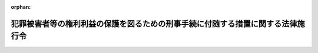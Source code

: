 .. _420CO0000000278_20250401_507CO0000000069:

:orphan:

================================================================================
犯罪被害者等の権利利益の保護を図るための刑事手続に付随する措置に関する法律施行令
================================================================================

.. raw:: html
    
    
    <main id="contentsLaw" class="active">
    <div id="innerDocument" class="active">
    
    
    
    
    <div style="margin-bottom: 12px;">
    <div id="lawTitleNo" style="font-size: 1.067rem; font-weight: bold;" class="_shokanBoxParent">平成二十年政令第二百七十八号<div class="_shokanBox"></div>
    <div class="_inyoBox" id="_inyo_"></div>
    </div>
    <div id="lawTitle" style="margin-left: 3rem; font-size: 1.5rem; font-weight: bold; line-height: 1.25em;" class="_shokanBoxParent">
    <span data-xpath="">犯罪被害者等の権利利益の保護を図るための刑事手続に付随する措置に関する法律施行令</span><div class="_shokanBox" id="_shokan_"><div class="_shokanBtnIcons"></div></div>
    <div class="_inyoBox" id="_inyo_"></div>
    </div>
    </div><section id="EnactStatement" class="active EnactStatement"><div class="_div_EnactStatement _shokanBoxParent" style="text-indent: 1em;">
    <span data-xpath="">内閣は、犯罪被害者等の権利利益の保護を図るための刑事手続に付随する措置に関する法律（平成十二年法律第七十五号）第五条第一項の規定に基づき、この政令を制定する。</span><div class="_shokanBox" id="_shokan_"><div class="_shokanBtnIcons"></div></div>
    <div class="_inyoBox" id="_inyo_"></div>
    </div></section><section id="MainProvision" class="active MainProvision"><section id="" class="active Article"><div style="margin-left: 1em; font-weight: bold;" class="_div_ArticleCaption _shokanBoxParent">
    <span data-xpath="">（旅費）</span><div class="_shokanBox" id="_shokan_"><div class="_shokanBtnIcons"></div></div>
    <div class="_inyoBox" id="_inyo_"></div>
    </div>
    <div style="margin-left: 1em; text-indent: -1em;" id="" class="_div_ArticleTitle _shokanBoxParent">
    <span style="font-weight: bold;">第一条</span>　<span data-xpath="">犯罪被害者等の権利利益の保護を図るための刑事手続に付随する措置に関する法律（以下「法」という。）第五条第二項の政令で定める旅費の額は、鉄道の便のある区間の陸路旅行に要する鉄道賃、船舶の便のある区間の水路旅行に要する船賃、鉄道の便のない区間の陸路旅行又は船舶の便のない区間の水路旅行に要する路程賃及び航空機を利用すべき特別の事由がある場合における航空旅行に要する航空賃の合計額とする。</span><div class="_shokanBox" id="_shokan_"><div class="_shokanBtnIcons"></div></div>
    <div class="_inyoBox" id="_inyo_"></div>
    </div>
    <div style="margin-left: 1em; text-indent: -1em;" class="_div_ParagraphSentence _shokanBoxParent">
    <span style="font-weight: bold;">２</span>　<span data-xpath="">前項の鉄道賃及び船賃の額は、旅行区間の路程に応ずる旅客運賃（はしけ賃及び桟橋賃を含むものとし、運賃に等級を設ける船舶による旅行の場合には、運賃の等級を三階級に区分するものについては中級の、運賃の等級を二階級に区分するものについては下級の運賃）、急行料金（特別急行列車を運行する路線のある区間の旅行で片道百キロメートル以上のものには特別急行料金、普通急行列車を運行する路線のある区間の旅行で片道五十キロメートル以上のものには普通急行料金）及び座席指定料金（座席指定料金を徴する特別急行列車若しくは普通急行列車を運行する路線のある区間の旅行で片道百キロメートル以上のもの又は座席指定料金を徴する船舶を運行する航路のある区間の旅行の場合の座席指定料金に限る。）による。</span><div class="_shokanBox" id="_shokan_"><div class="_shokanBtnIcons"></div></div>
    <div class="_inyoBox" id="_inyo_"></div>
    </div>
    <div style="margin-left: 1em; text-indent: -1em;" class="_div_ParagraphSentence _shokanBoxParent">
    <span style="font-weight: bold;">３</span>　<span data-xpath="">第一項の路程賃の額は、一キロメートルごとに三十七円とする。</span><span data-xpath="">ただし、一キロメートル未満の端数は、切り捨てる。</span><div class="_shokanBox" id="_shokan_"><div class="_shokanBtnIcons"></div></div>
    <div class="_inyoBox" id="_inyo_"></div>
    </div>
    <div style="margin-left: 1em; text-indent: -1em;" class="_div_ParagraphSentence _shokanBoxParent">
    <span style="font-weight: bold;">４</span>　<span data-xpath="">天災その他やむを得ない事情により前項に定める額の路程賃で旅行の実費を支弁することができない場合には、同項の規定にかかわらず、路程賃の額は、実費額による。</span><div class="_shokanBox" id="_shokan_"><div class="_shokanBtnIcons"></div></div>
    <div class="_inyoBox" id="_inyo_"></div>
    </div>
    <div style="margin-left: 1em; text-indent: -1em;" class="_div_ParagraphSentence _shokanBoxParent">
    <span style="font-weight: bold;">５</span>　<span data-xpath="">第一項の航空賃の額は、現に支払った旅客運賃による。</span><div class="_shokanBox" id="_shokan_"><div class="_shokanBtnIcons"></div></div>
    <div class="_inyoBox" id="_inyo_"></div>
    </div></section><section id="" class="active Article"><div style="margin-left: 1em; font-weight: bold;" class="_div_ArticleCaption _shokanBoxParent">
    <span data-xpath="">（日当）</span><div class="_shokanBox" id="_shokan_"><div class="_shokanBtnIcons"></div></div>
    <div class="_inyoBox" id="_inyo_"></div>
    </div>
    <div style="margin-left: 1em; text-indent: -1em;" id="" class="_div_ArticleTitle _shokanBoxParent">
    <span style="font-weight: bold;">第二条</span>　<span data-xpath="">法第五条第二項の政令で定める日当の額は、公判期日又は公判準備への出席及びそのための旅行（次条第六項において「出席等」という。）に必要な日数に応じ、一日当たり千七百円とする。</span><div class="_shokanBox" id="_shokan_"><div class="_shokanBtnIcons"></div></div>
    <div class="_inyoBox" id="_inyo_"></div>
    </div></section><section id="" class="active Article"><div style="margin-left: 1em; font-weight: bold;" class="_div_ArticleCaption _shokanBoxParent">
    <span data-xpath="">（被害者参加人の本邦と外国との間の旅行に係る旅費及び日当の額）</span><div class="_shokanBox" id="_shokan_"><div class="_shokanBtnIcons"></div></div>
    <div class="_inyoBox" id="_inyo_"></div>
    </div>
    <div style="margin-left: 1em; text-indent: -1em;" id="" class="_div_ArticleTitle _shokanBoxParent">
    <span style="font-weight: bold;">第三条</span>　<span data-xpath="">被害者参加人の本邦（国家公務員等の旅費に関する法律（昭和二十五年法律第百十四号。次条において「旅費法」という。）第二条第二号に規定する本邦をいう。以下この項及び別表において同じ。）と外国（同条第三号に規定する外国をいう。以下この項及び同表において同じ。）との間の旅行に係る法第五条第二項の政令で定める旅費及び日当の額は、第一条第二項から第五項まで及び前条の規定にかかわらず、この条に定めるところによる。</span><span data-xpath="">ただし、当該旅行のうち本邦内の旅行について支給する旅費及び日当（外国航路の船舶又は航空機により本邦を出発し、又は本邦に到着した場合における船賃又は航空賃及び本邦を出発した日からの日当又は本邦に到着した日までの日当を除く。）の額については、この限りでない。</span><div class="_shokanBox" id="_shokan_"><div class="_shokanBtnIcons"></div></div>
    <div class="_inyoBox" id="_inyo_"></div>
    </div>
    <div style="margin-left: 1em; text-indent: -1em;" class="_div_ParagraphSentence _shokanBoxParent">
    <span style="font-weight: bold;">２</span>　<span data-xpath="">第一条第一項の鉄道賃の額は、次の各号に掲げる場合の区分に応じ、当該各号に定める額（刑事訴訟法（昭和二十三年法律第百三十一号）第三百十六条の三十四第一項（同条第五項において準用する場合を含む。次項において同じ。）の規定により公判期日又は公判準備に出席するため別に急行料金又は寝台料金を必要とした場合にあっては、当該各号に定める額及び現に支払った急行料金又は寝台料金（これらのものに対する通行税を含む。）の額の合計額）とする。</span><div class="_shokanBox" id="_shokan_"><div class="_shokanBtnIcons"></div></div>
    <div class="_inyoBox" id="_inyo_"></div>
    </div>
    <div id="" style="margin-left: 2em; text-indent: -1em;" class="_div_ItemSentence _shokanBoxParent">
    <span style="font-weight: bold;">一</span>　<span data-xpath="">旅客運賃（これに対する通行税を含む。以下この項において「運賃」という。）の等級を三以上の階級に区分する鉄道による旅行の場合</span>　<span data-xpath="">最上級の一級下位の級の運賃の額</span><div class="_shokanBox" id="_shokan_"><div class="_shokanBtnIcons"></div></div>
    <div class="_inyoBox" id="_inyo_"></div>
    </div>
    <div id="" style="margin-left: 2em; text-indent: -1em;" class="_div_ItemSentence _shokanBoxParent">
    <span style="font-weight: bold;">二</span>　<span data-xpath="">運賃の等級を二階級に区分する鉄道による旅行の場合</span>　<span data-xpath="">最上級の運賃の額</span><div class="_shokanBox" id="_shokan_"><div class="_shokanBtnIcons"></div></div>
    <div class="_inyoBox" id="_inyo_"></div>
    </div>
    <div id="" style="margin-left: 2em; text-indent: -1em;" class="_div_ItemSentence _shokanBoxParent">
    <span style="font-weight: bold;">三</span>　<span data-xpath="">運賃の等級を設けない鉄道による旅行の場合</span>　<span data-xpath="">その乗車に要する運賃の額</span><div class="_shokanBox" id="_shokan_"><div class="_shokanBtnIcons"></div></div>
    <div class="_inyoBox" id="_inyo_"></div>
    </div>
    <div style="margin-left: 1em; text-indent: -1em;" class="_div_ParagraphSentence _shokanBoxParent">
    <span style="font-weight: bold;">３</span>　<span data-xpath="">第一条第一項の船賃の額は、次の各号に掲げる場合の区分に応じ、当該各号に定める額（刑事訴訟法第三百十六条の三十四第一項の規定により公判期日又は公判準備に出席するため別に寝台料金を必要とした場合にあっては、当該各号に定める額及び現に支払った寝台料金（これに対する通行税を含む。）の額の合計額）とする。</span><div class="_shokanBox" id="_shokan_"><div class="_shokanBtnIcons"></div></div>
    <div class="_inyoBox" id="_inyo_"></div>
    </div>
    <div id="" style="margin-left: 2em; text-indent: -1em;" class="_div_ItemSentence _shokanBoxParent">
    <span style="font-weight: bold;">一</span>　<span data-xpath="">旅客運賃（はしけ賃及び桟橋賃を含む。）（これに対する通行税を含む。以下この項において「運賃」という。）の等級を二以上の階級に区分し、その最上級の運賃を更に四以上に区分する船舶による旅行の場合</span>　<span data-xpath="">その階級内の最上級の二級下位の級の運賃の額</span><div class="_shokanBox" id="_shokan_"><div class="_shokanBtnIcons"></div></div>
    <div class="_inyoBox" id="_inyo_"></div>
    </div>
    <div id="" style="margin-left: 2em; text-indent: -1em;" class="_div_ItemSentence _shokanBoxParent">
    <span style="font-weight: bold;">二</span>　<span data-xpath="">運賃の等級を二以上の階級に区分し、その最上級の運賃を二又は三に区分する船舶による旅行の場合</span>　<span data-xpath="">その階級内の最下級の運賃の額</span><div class="_shokanBox" id="_shokan_"><div class="_shokanBtnIcons"></div></div>
    <div class="_inyoBox" id="_inyo_"></div>
    </div>
    <div id="" style="margin-left: 2em; text-indent: -1em;" class="_div_ItemSentence _shokanBoxParent">
    <span style="font-weight: bold;">三</span>　<span data-xpath="">運賃の等級を二以上の階級に区分する船舶による旅行の場合（前二号に掲げる場合を除く。）</span>　<span data-xpath="">最上級の運賃の額</span><div class="_shokanBox" id="_shokan_"><div class="_shokanBtnIcons"></div></div>
    <div class="_inyoBox" id="_inyo_"></div>
    </div>
    <div id="" style="margin-left: 2em; text-indent: -1em;" class="_div_ItemSentence _shokanBoxParent">
    <span style="font-weight: bold;">四</span>　<span data-xpath="">運賃の等級を設けない船舶による旅行の場合</span>　<span data-xpath="">その乗船に要する運賃の額</span><div class="_shokanBox" id="_shokan_"><div class="_shokanBtnIcons"></div></div>
    <div class="_inyoBox" id="_inyo_"></div>
    </div>
    <div style="margin-left: 1em; text-indent: -1em;" class="_div_ParagraphSentence _shokanBoxParent">
    <span style="font-weight: bold;">４</span>　<span data-xpath="">第一条第一項の航空賃の額は、次の各号に掲げる場合の区分に応じ、当該各号に定める額とする。</span><div class="_shokanBox" id="_shokan_"><div class="_shokanBtnIcons"></div></div>
    <div class="_inyoBox" id="_inyo_"></div>
    </div>
    <div id="" style="margin-left: 2em; text-indent: -1em;" class="_div_ItemSentence _shokanBoxParent">
    <span style="font-weight: bold;">一</span>　<span data-xpath="">旅客運賃（以下この項において「運賃」という。）の等級を三以上の階級に区分する航空機による旅行の場合</span>　<span data-xpath="">最上級の二級下位の級の運賃の額</span><div class="_shokanBox" id="_shokan_"><div class="_shokanBtnIcons"></div></div>
    <div class="_inyoBox" id="_inyo_"></div>
    </div>
    <div id="" style="margin-left: 2em; text-indent: -1em;" class="_div_ItemSentence _shokanBoxParent">
    <span style="font-weight: bold;">二</span>　<span data-xpath="">運賃の等級を二階級に区分する航空機による旅行の場合</span>　<span data-xpath="">下級の運賃の額</span><div class="_shokanBox" id="_shokan_"><div class="_shokanBtnIcons"></div></div>
    <div class="_inyoBox" id="_inyo_"></div>
    </div>
    <div id="" style="margin-left: 2em; text-indent: -1em;" class="_div_ItemSentence _shokanBoxParent">
    <span style="font-weight: bold;">三</span>　<span data-xpath="">運賃の等級を設けない航空機による旅行の場合</span>　<span data-xpath="">航空機の利用に要する運賃の額</span><div class="_shokanBox" id="_shokan_"><div class="_shokanBtnIcons"></div></div>
    <div class="_inyoBox" id="_inyo_"></div>
    </div>
    <div style="margin-left: 1em; text-indent: -1em;" class="_div_ParagraphSentence _shokanBoxParent">
    <span style="font-weight: bold;">５</span>　<span data-xpath="">第一条第一項の路程賃の額は、現に支払った額とする。</span><div class="_shokanBox" id="_shokan_"><div class="_shokanBtnIcons"></div></div>
    <div class="_inyoBox" id="_inyo_"></div>
    </div>
    <div style="margin-left: 1em; text-indent: -1em;" class="_div_ParagraphSentence _shokanBoxParent">
    <span style="font-weight: bold;">６</span>　<span data-xpath="">日当の額は、出席等に必要な日数に応じ、一日当たり、旅行先の区分に応じた別表の定額（同一の日において二以上の旅行先の区分に該当する場合にあっては、額の多い方の定額）とする。</span><div class="_shokanBox" id="_shokan_"><div class="_shokanBtnIcons"></div></div>
    <div class="_inyoBox" id="_inyo_"></div>
    </div></section><section id="" class="active Article"><div style="margin-left: 1em; font-weight: bold;" class="_div_ArticleCaption _shokanBoxParent">
    <span data-xpath="">（宿泊料）</span><div class="_shokanBox" id="_shokan_"><div class="_shokanBtnIcons"></div></div>
    <div class="_inyoBox" id="_inyo_"></div>
    </div>
    <div style="margin-left: 1em; text-indent: -1em;" id="" class="_div_ArticleTitle _shokanBoxParent">
    <span style="font-weight: bold;">第四条</span>　<span data-xpath="">法第五条第二項の政令で定める宿泊料の額は、旅費法及び国家公務員等の旅費に関する法律施行令（令和六年政令第三百六号）第九条本文の規定により一般職の職員の給与に関する法律（昭和二十五年法律第九十五号）第六条第一項第一号イに規定する行政職俸給表（一）の二級の職員に支給される宿泊費に相当する額と現に支払った額を比較し、いずれか少ない額とする。</span><div class="_shokanBox" id="_shokan_"><div class="_shokanBtnIcons"></div></div>
    <div class="_inyoBox" id="_inyo_"></div>
    </div></section><section id="" class="active Article"><div style="margin-left: 1em; font-weight: bold;" class="_div_ArticleCaption _shokanBoxParent">
    <span data-xpath="">（旅費及び日当の計算）</span><div class="_shokanBox" id="_shokan_"><div class="_shokanBtnIcons"></div></div>
    <div class="_inyoBox" id="_inyo_"></div>
    </div>
    <div style="margin-left: 1em; text-indent: -1em;" id="" class="_div_ArticleTitle _shokanBoxParent">
    <span style="font-weight: bold;">第五条</span>　<span data-xpath="">第一条及び第三条の旅費（航空賃を除く。）並びに第二条及び第三条の日当の計算上の旅行日数は、最も経済的な通常の経路及び方法によって旅行した場合の例により計算する。</span><span data-xpath="">ただし、天災その他やむを得ない事情により最も経済的な通常の経路又は方法によって旅行し難い場合には、その現によった経路及び方法によって計算する。</span><div class="_shokanBox" id="_shokan_"><div class="_shokanBtnIcons"></div></div>
    <div class="_inyoBox" id="_inyo_"></div>
    </div></section><section id="" class="active Article"><div style="margin-left: 1em; font-weight: bold;" class="_div_ArticleCaption _shokanBoxParent">
    <span data-xpath="">（法第六条第三項の請求の期限）</span><div class="_shokanBox" id="_shokan_"><div class="_shokanBtnIcons"></div></div>
    <div class="_inyoBox" id="_inyo_"></div>
    </div>
    <div style="margin-left: 1em; text-indent: -1em;" id="" class="_div_ArticleTitle _shokanBoxParent">
    <span style="font-weight: bold;">第六条</span>　<span data-xpath="">被害者参加旅費等の支給を受けようとする被害者参加人は、公判期日又は公判準備への出席の日から、裁判によって訴訟手続が終了する場合においてはその裁判があった日の翌日以後三十日を経過する日までの期間内に、裁判によらないで訴訟手続が終了する場合においてはその終了した日の翌日以後三十日を経過する日までの期間内に、法第六条第一項に規定する請求書（次項において単に「請求書」という。）を裁判所に差し出さなければならない。</span><div class="_shokanBox" id="_shokan_"><div class="_shokanBtnIcons"></div></div>
    <div class="_inyoBox" id="_inyo_"></div>
    </div>
    <div style="margin-left: 1em; text-indent: -1em;" class="_div_ParagraphSentence _shokanBoxParent">
    <span style="font-weight: bold;">２</span>　<span data-xpath="">前項の規定にかかわらず、やむを得ない事由によりその期間内に請求書を裁判所に差し出すことができなかったときは、その事由が消滅した日の翌日以後三十日を経過する日までの期間内に請求書を裁判所に差し出さなければならない。</span><div class="_shokanBox" id="_shokan_"><div class="_shokanBtnIcons"></div></div>
    <div class="_inyoBox" id="_inyo_"></div>
    </div></section><section id="" class="active Article"><div style="margin-left: 1em; font-weight: bold;" class="_div_ArticleCaption _shokanBoxParent">
    <span data-xpath="">（法第十一条第一項の資産）</span><div class="_shokanBox" id="_shokan_"><div class="_shokanBtnIcons"></div></div>
    <div class="_inyoBox" id="_inyo_"></div>
    </div>
    <div style="margin-left: 1em; text-indent: -1em;" id="" class="_div_ArticleTitle _shokanBoxParent">
    <span style="font-weight: bold;">第七条</span>　<span data-xpath="">法第十一条第一項に規定する政令で定める資産は、次に掲げるものとする。</span><div class="_shokanBox" id="_shokan_"><div class="_shokanBtnIcons"></div></div>
    <div class="_inyoBox" id="_inyo_"></div>
    </div>
    <div id="" style="margin-left: 2em; text-indent: -1em;" class="_div_ItemSentence _shokanBoxParent">
    <span style="font-weight: bold;">一</span>　<span data-xpath="">小切手法（昭和八年法律第五十七号）第六条第三項の規定により金融機関が自己宛てに振り出した小切手</span><div class="_shokanBox" id="_shokan_"><div class="_shokanBtnIcons"></div></div>
    <div class="_inyoBox" id="_inyo_"></div>
    </div>
    <div id="" style="margin-left: 2em; text-indent: -1em;" class="_div_ItemSentence _shokanBoxParent">
    <span style="font-weight: bold;">二</span>　<span data-xpath="">農業協同組合、農業協同組合連合会、漁業協同組合、漁業協同組合連合会、水産加工業協同組合又は水産加工業協同組合連合会に対する貯金</span><div class="_shokanBox" id="_shokan_"><div class="_shokanBtnIcons"></div></div>
    <div class="_inyoBox" id="_inyo_"></div>
    </div>
    <div id="" style="margin-left: 2em; text-indent: -1em;" class="_div_ItemSentence _shokanBoxParent">
    <span style="font-weight: bold;">三</span>　<span data-xpath="">労働基準法（昭和二十二年法律第四十九号）第十八条又は船員法（昭和二十二年法律第百号）第三十四条の規定により管理される労働者又は船員の貯蓄金</span><div class="_shokanBox" id="_shokan_"><div class="_shokanBtnIcons"></div></div>
    <div class="_inyoBox" id="_inyo_"></div>
    </div>
    <div id="" style="margin-left: 2em; text-indent: -1em;" class="_div_ItemSentence _shokanBoxParent">
    <span style="font-weight: bold;">四</span>　<span data-xpath="">国家公務員共済組合法（昭和三十三年法律第百二十八号）第九十八条第一項若しくは地方公務員等共済組合法（昭和三十七年法律第百五十二号）第百十二条第一項に規定する組合に対する組合員の貯金又は私立学校教職員共済法（昭和二十八年法律第二百四十五号）第二十六条第一項に規定する事業団に対する加入者の貯金</span><div class="_shokanBox" id="_shokan_"><div class="_shokanBtnIcons"></div></div>
    <div class="_inyoBox" id="_inyo_"></div>
    </div></section><section id="" class="active Article"><div style="margin-left: 1em; font-weight: bold;" class="_div_ArticleCaption _shokanBoxParent">
    <span data-xpath="">（法第十一条第一項の基準額）</span><div class="_shokanBox" id="_shokan_"><div class="_shokanBtnIcons"></div></div>
    <div class="_inyoBox" id="_inyo_"></div>
    </div>
    <div style="margin-left: 1em; text-indent: -1em;" id="" class="_div_ArticleTitle _shokanBoxParent">
    <span style="font-weight: bold;">第八条</span>　<span data-xpath="">法第十一条第一項に規定する政令で定める額は、二百万円とする。</span><div class="_shokanBox" id="_shokan_"><div class="_shokanBtnIcons"></div></div>
    <div class="_inyoBox" id="_inyo_"></div>
    </div></section></section><section id="" class="active SupplProvision"><div class="_div_SupplProvisionLabel SupplProvisionLabel _shokanBoxParent" style="margin-bottom: 10px; margin-left: 3em; font-weight: bold;">
    <span data-xpath="">附　則</span><div class="_shokanBox" id="_shokan_"><div class="_shokanBtnIcons"></div></div>
    <div class="_inyoBox" id="_inyo_"></div>
    </div>
    <section class="active Paragraph"><div id="" style="margin-left: 1em; font-weight: bold;" class="_div_ParagraphCaption _shokanBoxParent">
    <span data-xpath="">（施行期日）</span><div class="_shokanBox"></div>
    <div class="_inyoBox"></div>
    </div>
    <div style="margin-left: 1em; text-indent: -1em;" class="_div_ParagraphSentence _shokanBoxParent">
    <span style="font-weight: bold;">１</span>　<span data-xpath="">この政令は、犯罪被害者等の権利利益の保護を図るための刑事手続に付随する措置に関する法律及び総合法律支援法の一部を改正する法律（平成二十年法律第十九号）の施行の日（平成二十年十二月一日）から施行する。</span><div class="_shokanBox" id="_shokan_"><div class="_shokanBtnIcons"></div></div>
    <div class="_inyoBox" id="_inyo_"></div>
    </div></section><section class="active Paragraph"><div id="" style="margin-left: 1em; font-weight: bold;" class="_div_ParagraphCaption _shokanBoxParent">
    <span data-xpath="">（郵便貯金に係る経過措置）</span><div class="_shokanBox"></div>
    <div class="_inyoBox"></div>
    </div>
    <div style="margin-left: 1em; text-indent: -1em;" class="_div_ParagraphSentence _shokanBoxParent">
    <span style="font-weight: bold;">２</span>　<span data-xpath="">郵政民営化法等の施行に伴う関係法律の整備等に関する法律（平成十七年法律第百二号）附則第五条第一項の規定によりなおその効力を有することとされる同法第二条の規定による廃止前の郵便貯金法（昭和二十二年法律第百四十四号）第七条第一項各号に規定する郵便貯金は、第七条の規定の適用については、同条第二号に掲げる資産とみなす。</span><div class="_shokanBox" id="_shokan_"><div class="_shokanBtnIcons"></div></div>
    <div class="_inyoBox" id="_inyo_"></div>
    </div></section></section><section id="" class="active SupplProvision"><div class="_div_SupplProvisionLabel SupplProvisionLabel _shokanBoxParent" style="margin-bottom: 10px; margin-left: 3em; font-weight: bold;">
    <span data-xpath="">附　則</span>　（平成二五年一一月一日政令第三〇六号）　抄<div class="_shokanBox" id="_shokan_"><div class="_shokanBtnIcons"></div></div>
    <div class="_inyoBox" id="_inyo_"></div>
    </div>
    <section class="active Paragraph"><div id="" style="margin-left: 1em; font-weight: bold;" class="_div_ParagraphCaption _shokanBoxParent">
    <span data-xpath="">（施行期日）</span><div class="_shokanBox"></div>
    <div class="_inyoBox"></div>
    </div>
    <div style="margin-left: 1em; text-indent: -1em;" class="_div_ParagraphSentence _shokanBoxParent">
    <span style="font-weight: bold;">１</span>　<span data-xpath="">この政令は、犯罪被害者等の権利利益の保護を図るための刑事手続に付随する措置に関する法律及び総合法律支援法の一部を改正する法律の施行の日（平成二十五年十二月一日）から施行する。</span><div class="_shokanBox" id="_shokan_"><div class="_shokanBtnIcons"></div></div>
    <div class="_inyoBox" id="_inyo_"></div>
    </div></section></section><section id="" class="active SupplProvision"><div class="_div_SupplProvisionLabel SupplProvisionLabel _shokanBoxParent" style="margin-bottom: 10px; margin-left: 3em; font-weight: bold;">
    <span data-xpath="">附　則</span>　（令和七年三月二六日政令第六九号）<div class="_shokanBox" id="_shokan_"><div class="_shokanBtnIcons"></div></div>
    <div class="_inyoBox" id="_inyo_"></div>
    </div>
    <section class="active Paragraph"><div id="" style="margin-left: 1em; font-weight: bold;" class="_div_ParagraphCaption _shokanBoxParent">
    <span data-xpath="">（施行期日）</span><div class="_shokanBox"></div>
    <div class="_inyoBox"></div>
    </div>
    <div style="margin-left: 1em; text-indent: -1em;" class="_div_ParagraphSentence _shokanBoxParent">
    <span style="font-weight: bold;">１</span>　<span data-xpath="">この政令は、令和七年四月一日から施行する。</span><div class="_shokanBox" id="_shokan_"><div class="_shokanBtnIcons"></div></div>
    <div class="_inyoBox" id="_inyo_"></div>
    </div></section><section class="active Paragraph"><div id="" style="margin-left: 1em; font-weight: bold;" class="_div_ParagraphCaption _shokanBoxParent">
    <span data-xpath="">（経過措置）</span><div class="_shokanBox"></div>
    <div class="_inyoBox"></div>
    </div>
    <div style="margin-left: 1em; text-indent: -1em;" class="_div_ParagraphSentence _shokanBoxParent">
    <span style="font-weight: bold;">２</span>　<span data-xpath="">この政令による改正後の第三条から第五条まで及び別表の規定は、この政令の施行の日以後に出発した旅行に係る旅費、日当及び宿泊料の額について適用し、当該日前に出発した旅行に係る旅費、日当及び宿泊料の額については、なお従前の例による。</span><div class="_shokanBox" id="_shokan_"><div class="_shokanBtnIcons"></div></div>
    <div class="_inyoBox" id="_inyo_"></div>
    </div></section></section><section id="" class="active AppdxTable"><div style="font-weight:600;" class="_div_AppdxTableTitle _shokanBoxParent">別表（第三条第六項関係）<div class="_shokanBox" id="_shokan_"><div class="_shokanBtnIcons"></div></div>
    <div class="_inyoBox" id="_inyo_"></div>
    </div>
    <div class="_shokanBoxParent">
    <table class="Table" style="margin-left: 1em;">
    <tr class="TableRow">
    <td style="border-top: black solid 1px; border-bottom: black solid 1px; border-left: black solid 1px; border-right: black solid 1px;" class="col-pad"><div><span data-xpath="">指定都市</span></div></td>
    <td style="border-top: black solid 1px; border-bottom: black solid 1px; border-left: black solid 1px; border-right: black solid 1px;" class="col-pad"><div><span data-xpath="">甲地方</span></div></td>
    <td style="border-top: black solid 1px; border-bottom: black solid 1px; border-left: black solid 1px; border-right: black solid 1px;" class="col-pad"><div><span data-xpath="">乙地方</span></div></td>
    <td style="border-top: black solid 1px; border-bottom: black solid 1px; border-left: black solid 1px; border-right: black solid 1px;" class="col-pad"><div><span data-xpath="">丙地方</span></div></td>
    </tr>
    <tr class="TableRow">
    <td style="border-top: black solid 1px; border-bottom: black solid 1px; border-left: black solid 1px; border-right: black solid 1px;" class="col-pad"><div><span data-xpath="">五、三〇〇円</span></div></td>
    <td style="border-top: black solid 1px; border-bottom: black solid 1px; border-left: black solid 1px; border-right: black solid 1px;" class="col-pad"><div><span data-xpath="">四、四〇〇円</span></div></td>
    <td style="border-top: black solid 1px; border-bottom: black solid 1px; border-left: black solid 1px; border-right: black solid 1px;" class="col-pad"><div><span data-xpath="">三、六〇〇円</span></div></td>
    <td style="border-top: black solid 1px; border-bottom: black solid 1px; border-left: black solid 1px; border-right: black solid 1px;" class="col-pad"><div><span data-xpath="">三、二〇〇円</span></div></td>
    </tr>
    </table>
    <div class="_shokanBox"></div>
    <div class="_inyoBox"></div>
    </div>
    <div class="_div_RemarksLabel _shokanBoxParent">
    <span data-xpath="">備考</span><div class="_shokanBox"></div>
    <div class="_inyoBox"></div>
    </div>
    <div id="" style="margin-left: 2em; text-indent: -1em;" class="_div_ItemSentence _shokanBoxParent">
    <span style="font-weight: bold;">一</span>　<span data-xpath="">指定都市とは、法務省令で定める都市の地域をいい、甲地方とは、北米地域、欧州地域及び中近東地域として法務省令で定める地域のうち指定都市の地域以外の地域であって法務省令で定めるものをいい、丙地方とは、アジア地域（本邦を除く。）、中南米地域、大洋州地域、アフリカ地域及び南極地域として法務省令で定める地域のうち指定都市の地域以外の地域であって法務省令で定めるものをいい、乙地方とは、指定都市、甲地方及び丙地方の地域以外の地域（本邦を除く。）をいう。</span><div class="_shokanBox" id="_shokan_"><div class="_shokanBtnIcons"></div></div>
    <div class="_inyoBox" id="_inyo_"></div>
    </div>
    <div id="" style="margin-left: 2em; text-indent: -1em;" class="_div_ItemSentence _shokanBoxParent">
    <span style="font-weight: bold;">二</span>　<span data-xpath="">船舶又は航空機による旅行（外国を出発した日及び外国に到着した日の旅行を除く。）の場合における日当の額は、丙地方について定める定額とする。</span><div class="_shokanBox" id="_shokan_"><div class="_shokanBtnIcons"></div></div>
    <div class="_inyoBox" id="_inyo_"></div>
    </div></section>
    
    
    
    
    
    </div>
    </main>
    
    
